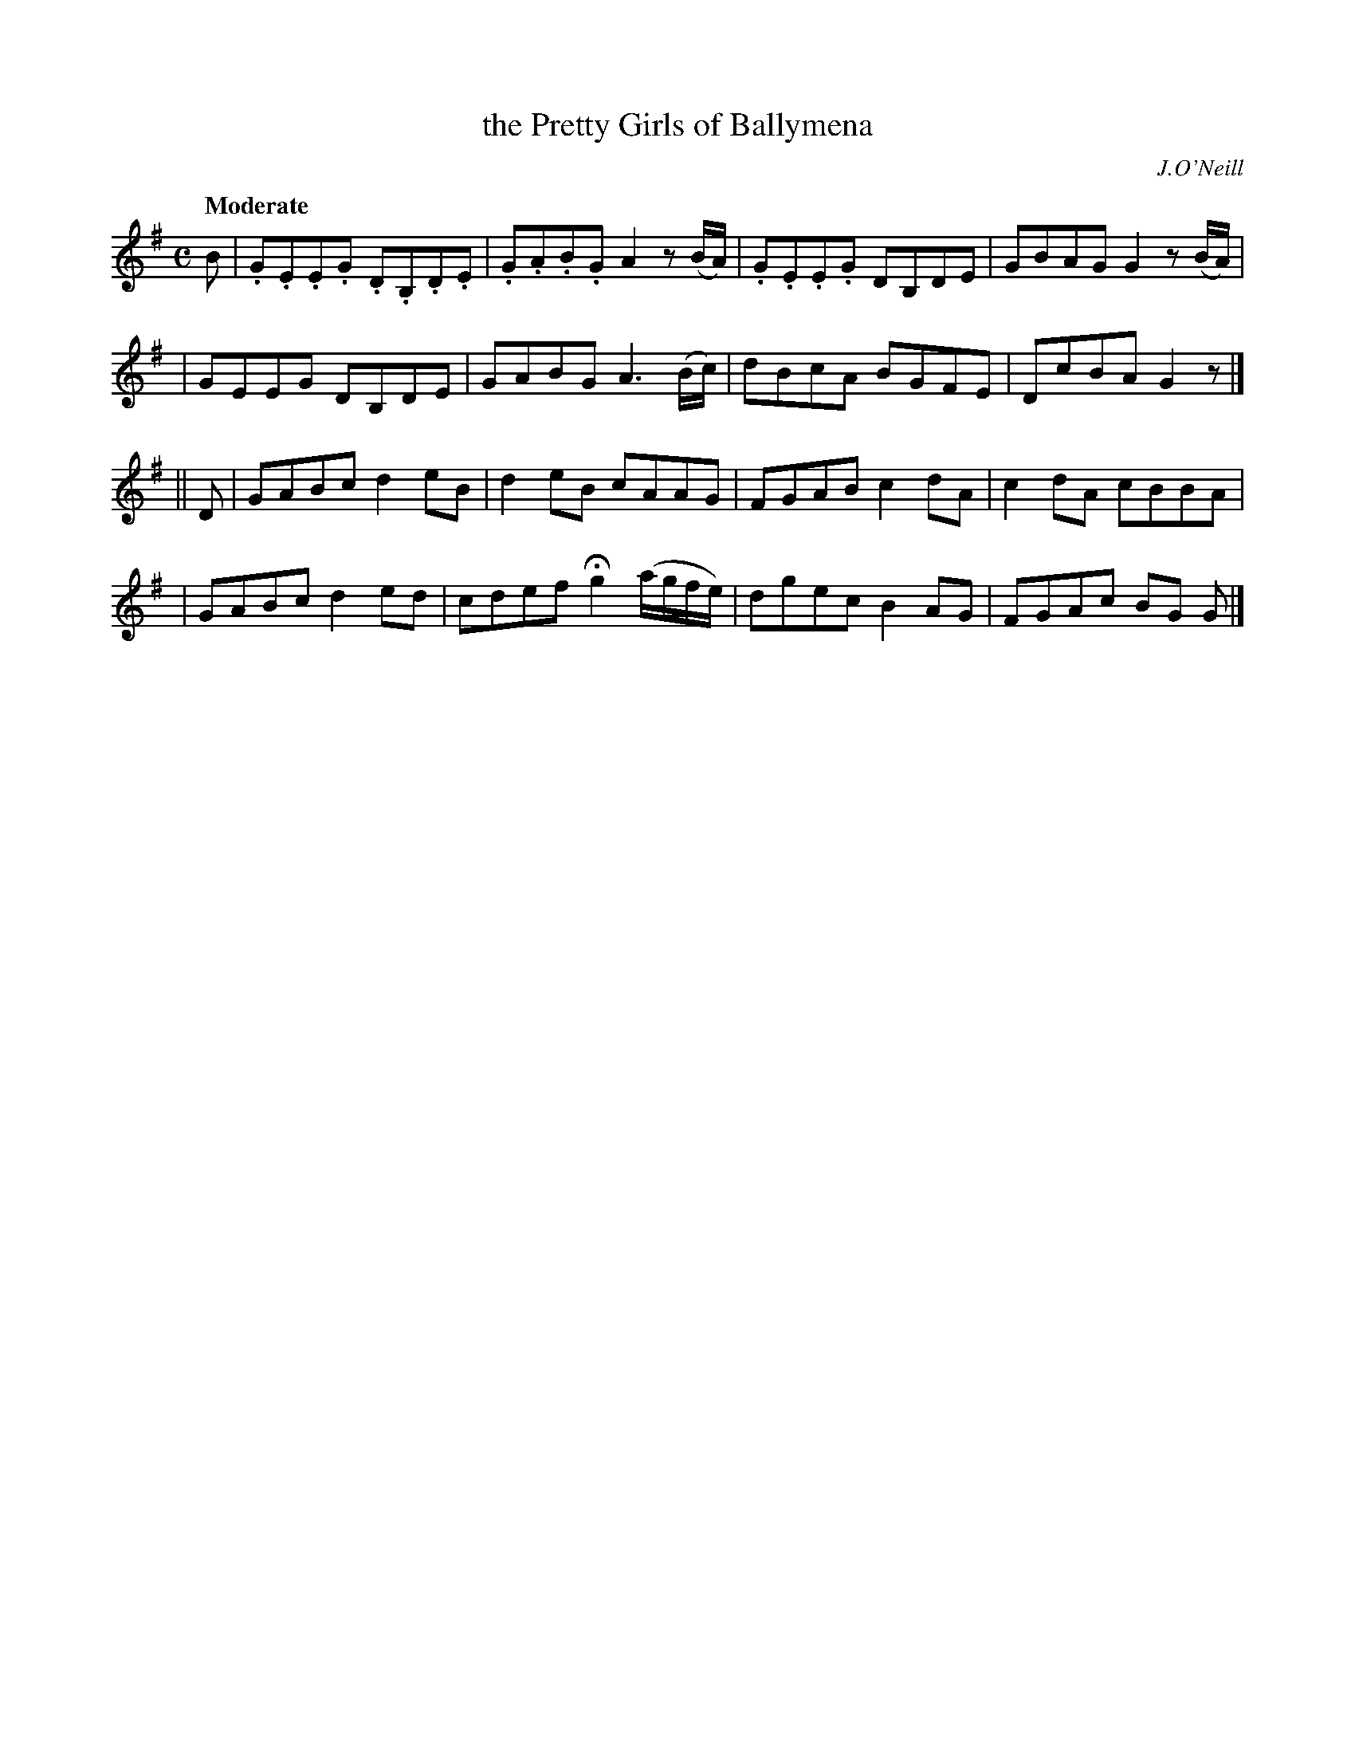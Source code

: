 X: 42
T: the Pretty Girls of Ballymena
B: "O'Neill's 1850 #42"
Q: "Moderate"
O: J.O'Neill
Z: Norbert Paap, norbertp@bdu.uva.nl
M: C
L: 1/8
K: G
B \
| .G.E.E.G .D.B,.D.E | .G.A.B.G A2z(B/A/) | .G.E.E.G DB,DE | GBAG G2z(B/A/) |
| GEEG DB,DE | GABG A3(B/c/) | dBcA BGFE | DcBA G2z |]
|| D \
| GABc d2eB | d2eB cAAG | FGAB c2dA | c2dA cBBA |
| GABc d2ed | cdef Hg2 (a/g/f/e/) | dgec B2AG | FGAc BG G |]
